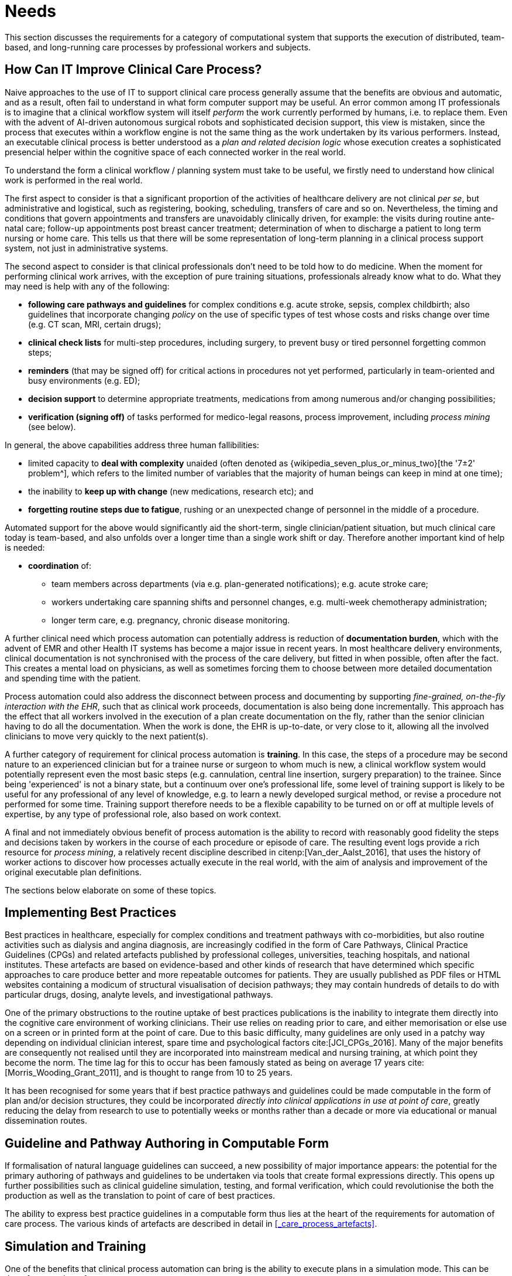 = Needs

This section discusses the requirements for a category of computational system that supports the execution of distributed, team-based, and long-running care processes by professional workers and subjects.

== How Can IT Improve Clinical Care Process?

Naive approaches to the use of IT to support clinical care process generally assume that the benefits are obvious and automatic, and as a result, often fail to understand in what form computer support may be useful. An error common among IT professionals is to imagine that a clinical workflow system will itself _perform_ the work currently performed by humans, i.e. to replace them. Even with the advent of AI-driven autonomous surgical robots and sophisticated decision support, this view is mistaken, since the process that executes within a workflow engine is not the same thing as the work undertaken by its various performers. Instead, an executable clinical process is better understood as a _plan and related decision logic_ whose execution creates a sophisticated presencial helper within the cognitive space of each connected worker in the real world.

To understand the form a clinical workflow / planning system must take to be useful, we firstly need to understand how clinical work is performed in the real world.

The first aspect to consider is that a significant proportion of the activities of healthcare delivery are not clinical _per se_, but administrative and logistical, such as registering, booking, scheduling, transfers of care and so on. Nevertheless, the timing and conditions that govern appointments and transfers are unavoidably clinically driven, for example: the visits during routine ante-natal care; follow-up appointments post breast cancer treatment; determination of when to discharge a patient to long term nursing or home care. This tells us that there will be some representation of long-term planning in a clinical process support system, not just in administrative systems.

The second aspect to consider is that clinical professionals don't need to be told how to do medicine. When the moment for performing clinical work arrives, with the exception of pure training situations, professionals already know what to do. What they may need is help with any of the following:

* *following care pathways and guidelines* for complex conditions e.g. acute stroke, sepsis, complex childbirth; also guidelines that incorporate changing _policy_ on the use of specific types of test whose costs and risks change over time (e.g. CT scan, MRI, certain drugs);
* *clinical check lists* for multi-step procedures, including surgery, to prevent busy or tired personnel forgetting common steps;
* *reminders* (that may be signed off) for critical actions in procedures not yet performed, particularly in team-oriented and busy environments (e.g. ED);
* *decision support* to determine appropriate treatments, medications from among numerous and/or changing possibilities;
* *verification (signing off)* of tasks performed for medico-legal reasons, process improvement, including _process mining_ (see below).

In general, the above capabilities address three human fallibilities:

* limited capacity to *deal with complexity* unaided (often denoted as {wikipedia_seven_plus_or_minus_two}[the '7±2' problem^], which refers to the limited number of variables that the majority of human beings can keep in mind at one time); 
* the inability to *keep up with change* (new medications, research etc); and
* *forgetting routine steps due to fatigue*, rushing or an unexpected change of personnel in the middle of a procedure.

Automated support for the above would significantly aid the short-term, single clinician/patient situation, but much clinical care today is team-based, and also unfolds over a longer time than a single work shift or day. Therefore another important kind of help is needed:

* *coordination* of:
** team members across departments (via e.g. plan-generated notifications); e.g. acute stroke care;
** workers undertaking care spanning shifts and personnel changes, e.g. multi-week chemotherapy administration;
** longer term care, e.g. pregnancy, chronic disease monitoring.

A further clinical need which process automation can potentially address is reduction of *documentation burden*, which with the advent of EMR and other Health IT systems has become a major issue in recent years. In most healthcare delivery environments, clinical documentation is not synchronised with the process of the care delivery, but fitted in when possible, often after the fact. This creates a mental load on physicians, as well as sometimes forcing them to choose between more detailed documentation and spending time with the patient.

Process automation could also address the disconnect between process and documenting by supporting _fine-grained, on-the-fly interaction with the EHR_, such that as clinical work proceeds, documentation is also being done incrementally. This approach has the effect that all workers involved in the execution of a plan create documentation on the fly, rather than the senior clinician having to do all the documentation. When the work is done, the EHR is up-to-date, or very close to it, allowing all the involved clinicians to move very quickly to the next patient(s).

A further category of requirement for clinical process automation is *training*. In this case, the steps of a procedure may be second nature to an experienced clinician but for a trainee nurse or surgeon to whom much is new, a clinical workflow system would potentially represent even the most basic steps (e.g. cannulation, central line insertion, surgery preparation) to the trainee. Since being 'experienced' is not a binary state, but a continuum over one's professional life, some level of training support is likely to be useful for any professional of any level of knowledge, e.g. to learn a newly developed surgical method, or revise a procedure not performed for some time. Training support therefore needs to be a flexible capability to be turned on or off at multiple levels of expertise, by any type of professional role, also based on work context.

A final and not immediately obvious benefit of process automation is the ability to record with reasonably good fidelity the steps and decisions taken by workers in the course of each procedure or episode of care. The resulting event logs provide a rich resource for _process mining_, a relatively recent discipline described in citenp:[Van_der_Aalst_2016], that uses the history of worker actions to discover how processes actually execute in the real world, with the aim of analysis and improvement of the original executable plan definitions.

The sections below elaborate on some of these topics.

== Implementing Best Practices

Best practices in healthcare, especially for complex conditions and treatment pathways with co-morbidities, but also routine activities such as dialysis and angina diagnosis, are increasingly codified in the form of Care Pathways, Clinical Practice Guidelines (CPGs) and related artefacts published by professional colleges, universities, teaching hospitals, and national institutes. These artefacts are based on evidence-based and other kinds of research that have determined which specific approaches to care produce better and more repeatable outcomes for patients. They are usually published as PDF files or HTML websites containing a modicum of structural visualisation of decision pathways; they may contain hundreds of details to do with particular drugs, dosing, analyte levels, and investigational pathways.

One of the primary obstructions to the routine uptake of best practices publications is the inability to integrate them directly into the cognitive care environment of working clinicians. Their use relies on reading prior to care, and either memorisation or else use on a screen or in printed form at the point of care. Due to this basic difficulty, many guidelines are only used in a patchy way depending on individual clinician interest, spare time and psychological factors cite:[JCI_CPGs_2016]. Many of the major benefits are consequently not realised until they are incorporated into mainstream medical and nursing training, at which point they become the norm. The time lag for this to occur has been famously stated as being on average 17 years cite:[Morris_Wooding_Grant_2011], and is thought to range from 10 to 25 years.

It has been recognised for some years that if best practice pathways and guidelines could be made computable in the form of plan and/or decision structures, they could be incorporated _directly into clinical applications in use at point of care_, greatly reducing the delay from research to use to potentially weeks or months rather than a decade or more via educational or manual dissemination routes.

== Guideline and Pathway Authoring in Computable Form

If formalisation of natural language guidelines can succeed, a new possibility of major importance appears: the potential for the primary authoring of pathways and guidelines to be undertaken via tools that create formal expressions directly. This opens up further possibilities such as clinical guideline simulation, testing, and formal verification, which could revolutionise the both the production as well as the translation to point of care of best practices.

The ability to express best practice guidelines in a computable form thus lies at the heart of the requirements for automation of care process. The various kinds of artefacts are described in detail in <<_care_process_artefacts>>.

== Simulation and Training

One of the benefits that clinical process automation can bring is the ability to execute plans in a simulation mode. This can be done for a number of reasons:

* during development of a guideline or pathway, as a means of 'debugging' it;
* for training purposes for new personnel;
* for training for experience personnel on rarely used or changed procedures;
* to test alternative approaches to team structure, improve efficiency etc.

Computer-aided simulation of surgical procedures is not new (e.g. haptic feedback robotic systems with augmented / virtual reality visualisation are used to train surgeons in brain procedures), but is uncommon for longer running and team-based procedures e.g. complex childbirth, sepsis etc. However, medical simulation teaching environments do exist in which process simulation could be established, e.g. {https://www.ohsu.edu/simulation/about}[Oregon Health Sciences University (OHSU) simulation center^].

== Long-running Processes

Orthogonal to the semantics of guidelines and pathways are the semantics of how automatable work plans relate to workers in the real world over time. A simple case is that when a plan is executed in an engine, worker(s) are attached by software applications or special devices, and detached at the completion or abandonment of the plan. This will work well enough for short running processes i.e. of minutes or some hours. Longer running processes are another question.

In general human workers are present for a _shift_ or _work day_ of a limited number of hours at a time, with a gap until the next appearance of the same worker. In healthcare, nursing and allied care professionals as well as house residents usually work on a shift basis, in which complete coverage of every 24 hour period is achieved over a series of shifts, while senior physicians and specialists are typically only present during 'normal working hours'. In the time domain of weeks and months, human workers go on holidays, leave job posts and clinics, and themselves die (being only human after all).

A similar kind of pattern, although usually with longer periods, applies to machines that function autonomously as workers (e.g. robotic surgery devices). This is because all machines need to be serviced and in the long term, obsoleted and replaced. Service patterns will be a combination of regular planned down-times and unplanned failures.

The general picture of worker _availability within a facility_ is therefore one of repeating cycles of presence (shifts, work days, in-service periods) during normal at-work periods, punctuated by variable temporary absences for holidays, sickness, and downtime, as well as permanent absence. Worker _availability for a given subject at a given moment_ is a subset of the overall availability within the facility, since any worker may be occupied with some subjects to the exclusion of others, including unplanned attendance (emergencies etc).

In contrast to this, the 'work to be done', whether a well-defined procedure (e.g. GP encounter, surgery) or open-ended care situation (diabetes, post-trauma therapy) will have its own natural temporal extension. This might fit inside a short period of a few minutes or a single shift or work day, i.e. a work _session_, during which the workers do not change. Anything longer will consist of a series of 'patches' in time during which the work of the plan is actively being performed - i.e. during encounters, therapy sessions, surgery, lab testing, image interpretation and so on.

A priori, healthcare systems, via the administrators, managers, and clinicians in each facility generally make concerted efforts to maintain continuity of care, e.g. by arranging of appointments to ensure that as far as possible, the patient sees the same care team members over time, and by personal efforts to ensure that each logical segment of care is completed in a coherent fashion (for example in antenatal care).

Nevertheless, a plan automation system cannot necessarily assume worker availability, or that it is guaranteed to cover the periods in time during which the patient needs attendance, although ICUs, surgical units etc would usually get close. An automatable plan representation will therefore need to explicitly incorporate the notion of _allocation and de-allocation_ of workers to tasks (including in the middle of a task), as well as _hand-overs_ between workers. This would imply for example, that a task within a plan cannot proceed until an appropriate worker had been allocated to it, which further implies that some basis for allocation may need to be specified. The YAWL language cite:[Hofstede_van_der_Aalst2009] for example supports various allocation strategies such as 'first available', 'most frequently used' and so on.

== Cognitive Model

=== The Co-pilot Paradigm

Common to all of the categories of requirement described above is a general need that any planning / decision support system _augment_ rather than replace the cognitive processing of workers, by providing judicious help when needed. In this view, the system acts like a co-pilot, and does not attempt to be the pilot. It may remind, notify, verify, answer questions and perform documentation, but always assumes that the clinical professionals are both the ultimate performers of the work as well as the ultimate deciders. The latter means that workers may at any time _override_ system-proposed tasks or decisions. Similar to a car navigation system, a clinical co-pilot must absorb deviations from original plans and recompute the pathway at each new situation, as it occurs.

The co-pilot paradigm has direct consequences for formal representation of plans and decision-making, including:

* a worker may treat computed inferences (i.e. rule results etc) as _recommendations_ that may be overridden (usually with the ability to record justification); this implies a specific kind of interaction with a plan automation system unlike pure automatic computation (as would be used in an industrial process for example);
* a worker may request the chain of logical justification of a particular rule result; this implies that rule execution must be done so that the execution trace is available for inspection.

=== Voice-based HCIs

One kind of technology that is becoming routine is voice-based human/computer interaction (HCI). Voice technology has become a useful convenience for using mobile phones while driving or interacting with home audio-visual systems, where it is replacing the remote control. It is likely to become the principle means of HCI in many clinical situations, since it achieves two things difficult to achieve by other means:

* by replacing physical keyboard interaction with voice, it enables interaction with the system to occur in _parallel_, and therefore in real-time, with clinical work that typically already occupies the worker's hands and eyes;
* it largely removes the problem of maintaining the _sterile field_ around a patient that would otherwise be jeapordised by multiple workers touching keyboards and touchscreens.

Voice control is also likely to be crucial to enabling a clinical process support system to operate as an intelligent co-pilot rather than an overbearing presence in the work environment, since it starts to emulate the normal conversational abilities of human workers, via which any principal worker may ask for help as needed, but also limit system intervention when it is not needed.

== Activation of Plans, Guidelines and Decision Support

One of the basic challenges that emerges as soon as computable decision support, guidelines or planning are introduced to the workplace is how the appropriate artefacts from among possible candidates are activated. There are at least three ways this can happen:

* via static linking of CPGs, plans etc to specific applications and forms, which are launched intentionally by the worker for each kind of work, e.g. specific type of patient visit;
* via rules that execute when a particular application runs, to try to identify appropriate plans to use;
* via a rule evaluator running in the background that executes on various events, e.g. data being committed to the EHR (e.g. test results), device data values, or simply on a timed basis.

The first of these is likely to be used with more comprehensive pathways and guidelines, such as ante-natal care, that have their a dedicated application or form within another application. The second approach normally limits guidelines activated to candidates matched to the type of patient or condition of the application in question, and might offer choices to the user. The third approach is normally used to run decision support guidelines designed to generate alerts for patients with specific risks, and might range from medication recommendations for patients showing evidence of hypertension to alerts for notifiable infections, such as methicillin-resistant staphylococcus aureus (MRSA) and Covid-19.

Mechanisms based on Event-Condition-Action (ECA) rules such as {cds_hooks}[CDS-hooks^] are used to enable events in the clinical work environment to create requests to external CDS services and return recommendations. A well-known problem with injudicious launching of guidelines or rules is 'alert fatigue' due to numerous and/or incoherent alerts only weakly related to the patient. Uncontrolled alerting can adversely affect patient safety, since clinicians can easily miss the few important alerts that may occur.

Various requirements on computable representation of plans and guidelines follow from the above considerations:

* care pathways, therapeutic guidelines and order sets need to include clinical _indications_, defined in terms of health conditions (e.g. having viral pneumonia), current medications or other evaluable criteria, which allow _matching_ to subject state;
* CDS (diagnostic) guidelines might include broad patient matching criteria (e.g. age, sex, being diabetic) rather than precise indications, and activation often relies only on the required input variables being available.

== Integration with the Patient Health Record

General-purpose workflow formalisms and products do not generally assume the presence of a system whose purpose is to record information (e.g. observations, decisions, orders, actions) undertaken for the subject, beyond some direct record of the plan execution itself. However many tasks in healthcare plans involve the review and/or capture of complex data sets specific to the task at hand, which would naturally be recorded in the patient record. In order to make clinical plans efficient for their users, the formal representation of tasks needs to account for precise, unambiguous data sets and detailed action descriptions. For example a task whose short description is 'administer Cyclophosphamide, day 1' will have a detailed description such as:

[.text-center]
.Detailed task instruction
image::{images_uri}/cyclophosphamide_instruction.png[id=cyclophosphamide_instruction, align="center"]

In an application, the dose will have been pre-computed based on patient body surface area. The administration description will usually be recorded in a structured way, e.g. `{medication=cyclophosphamide; dose=1mg; route=IV; timing=30 mins; method=with 0.9% NaCl, ...}`.

From a user perspective, if this information structure (in an appropriate unfilled template form) can be directly associated with the task within a plan in such a way as to enable easy filling in of the data and subsequent recording in the patient record, no further work is required to update the record at plan (or task) completion. Similar situations require display of specific data sets as part of performing a task. However, if this is not the case, plan automation will not significantly reduce clinician documentation burden, and may have limited value. Worse, if there is no ability to associate information retrieval and recording actions with their real world tasks, plan authors will be forced to create tasks within plans dedicated to these information system interactions. This will have the effect of greatly increasing the size of many plans while reducing their comprehensibility.

In an ideal realisation of healthcare process automation, the data sets would be standardised, and most likely part of the plan definition. However, for many practical reasons, data sets vary across environments, and a realistic approach to integrating data sets with plans needs to allow for both explicit declaration and anonymous referencing. The former may be used in environments that support detailed clinical data-set definitions (e.g. openEHR archetypes and templates, published HL7 FHIR profiles, Intermountain CEMs etc), whereas deployment in environments with mixed back-ends and legacy EMR systems will more likely require plan tasks to simply reference native EMR or other application UI forms.

== Independence of Reusable Guidelines from Legacy HIS Environments

One of the hardest problems to solve historically with respect to computable guidelines and pathways has been how to author them so as to reference needed external data about the subject, but to do so independent of any particular back-end system environment. The general situation is that the data items, which we term _subject variables_, needed by a plan or guideline are populated from numerous kinds of back-end systems and products, including EMR systems, disease registers, departmental systems, research systems and increasingly, real-time devices. Each of these have their own data models, terminologies and access methods. Although there are standards for accessing such systems including standards from HL7 (HL7v2, CDA, FHIR), IHE (XDS), OMG, and IEEE these are themselves used in different forms and 'profiles', and are not used on all systems, particularly smaller research or practitioner-specific systems. Additionally, which data interoperability standards are in use in particular places changes over time.

In order to ensure computable plans and guidelines are independent of the heterogeneity of both back-end systems and ever-changing data standards, an approach is needed such that subject variables are _declared symbolically_ within the computable representation, and are mapped to local system environments in a separate location, such as a dedicated service.
